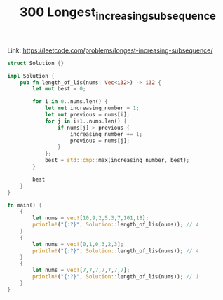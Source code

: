 #+TITLE: 300 Longest_increasing_subsequence

Link: https://leetcode.com/problems/longest-increasing-subsequence/

#+begin_src rust
struct Solution {}

impl Solution {
    pub fn length_of_lis(nums: Vec<i32>) -> i32 {
        let mut best = 0;

        for i in 0..nums.len() {
            let mut increasing_number = 1;
            let mut previous = nums[i];
            for j in i+1..nums.len() {
                if nums[j] > previous {
                    increasing_number += 1;
                    previous = nums[j];
                }
            };
            best = std::cmp::max(increasing_number, best);
        }

        best
    }
}

fn main() {
    {
        let nums = vec![10,9,2,5,3,7,101,18];
        println!("{:?}", Solution::length_of_lis(nums)); // 4
    }
    {
        let nums = vec![0,1,0,3,2,3];
        println!("{:?}", Solution::length_of_lis(nums)); // 4
    }
    {
        let nums = vec![7,7,7,7,7,7,7];
        println!("{:?}", Solution::length_of_lis(nums)); // 1
    }
}
#+end_src
